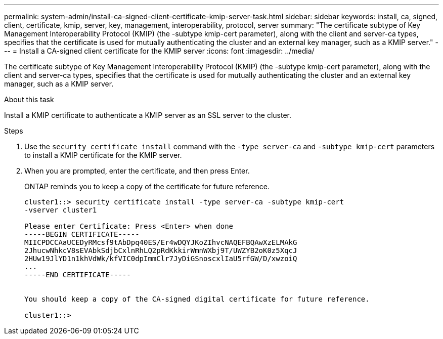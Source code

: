 ---
permalink: system-admin/install-ca-signed-client-certificate-kmip-server-task.html
sidebar: sidebar
keywords: install, ca, signed, client, certificate, kmip, server, key, management, interoperability, protocol, server
summary: "The certificate subtype of Key Management Interoperability Protocol (KMIP) (the -subtype kmip-cert parameter), along with the client and server-ca types, specifies that the certificate is used for mutually authenticating the cluster and an external key manager, such as a KMIP server."
---
= Install a CA-signed client certificate for the KMIP server
:icons: font
:imagesdir: ../media/

[.lead]
The certificate subtype of Key Management Interoperability Protocol (KMIP) (the -subtype kmip-cert parameter), along with the client and server-ca types, specifies that the certificate is used for mutually authenticating the cluster and an external key manager, such as a KMIP server.

.About this task

Install a KMIP certificate to authenticate a KMIP server as an SSL server to the cluster.

.Steps

. Use the `security certificate install` command with the `-type server-ca` and `-subtype kmip-cert` parameters to install a KMIP certificate for the KMIP server.
. When you are prompted, enter the certificate, and then press Enter.
+
ONTAP reminds you to keep a copy of the certificate for future reference.
+
----
cluster1::> security certificate install -type server-ca -subtype kmip-cert
-vserver cluster1

Please enter Certificate: Press <Enter> when done
-----BEGIN CERTIFICATE-----
MIICPDCCAaUCEDyRMcsf9tAbDpq40ES/Er4wDQYJKoZIhvcNAQEFBQAwXzELMAkG
2JhucwNhkcV8sEVAbkSdjbCxlnRhLQ2pRdKkkirWmnWXbj9T/UWZYB2oK0z5XqcJ
2HUw19JlYD1n1khVdWk/kfVIC0dpImmClr7JyDiGSnoscxlIaU5rfGW/D/xwzoiQ
...
-----END CERTIFICATE-----


You should keep a copy of the CA-signed digital certificate for future reference.

cluster1::>
----
